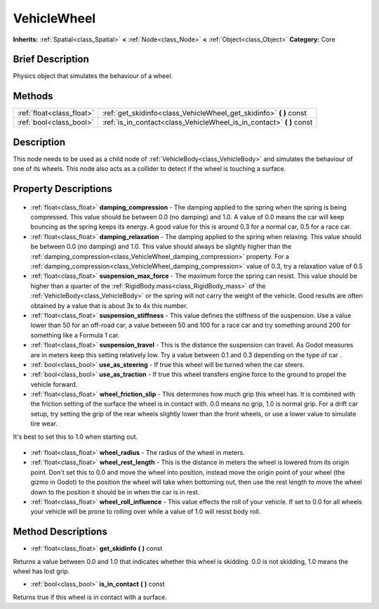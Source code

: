 .. Generated automatically by doc/tools/makerst.py in Godot's source tree.
.. DO NOT EDIT THIS FILE, but the VehicleWheel.xml source instead.
.. The source is found in doc/classes or modules/<name>/doc_classes.

.. _class_VehicleWheel:

VehicleWheel
============

**Inherits:** :ref:`Spatial<class_Spatial>` **<** :ref:`Node<class_Node>` **<** :ref:`Object<class_Object>`
**Category:** Core

Brief Description
-----------------

Physics object that simulates the behaviour of a wheel.

Methods
-------

+----------------------------+--------------------------------------------------------------------------+
| :ref:`float<class_float>`  | :ref:`get_skidinfo<class_VehicleWheel_get_skidinfo>` **(** **)** const   |
+----------------------------+--------------------------------------------------------------------------+
| :ref:`bool<class_bool>`    | :ref:`is_in_contact<class_VehicleWheel_is_in_contact>` **(** **)** const |
+----------------------------+--------------------------------------------------------------------------+

Description
-----------

This node needs to be used as a child node of :ref:`VehicleBody<class_VehicleBody>` and simulates the behaviour of one of its wheels. This node also acts as a collider to detect if the wheel is touching a surface.

Property Descriptions
---------------------

  .. _class_VehicleWheel_damping_compression:

- :ref:`float<class_float>` **damping_compression** - The damping applied to the spring when the spring is being compressed. This value should be between 0.0 (no damping) and 1.0. A value of 0.0 means the car will keep bouncing as the spring keeps its energy. A good value for this is around 0.3 for a normal car, 0.5 for a race car.

  .. _class_VehicleWheel_damping_relaxation:

- :ref:`float<class_float>` **damping_relaxation** - The damping applied to the spring when relaxing. This value should be between 0.0 (no damping) and 1.0. This value should always be slightly higher than the :ref:`damping_compression<class_VehicleWheel_damping_compression>` property. For a :ref:`damping_compression<class_VehicleWheel_damping_compression>` value of 0.3, try a relaxation value of 0.5

  .. _class_VehicleWheel_suspension_max_force:

- :ref:`float<class_float>` **suspension_max_force** - The maximum force the spring can resist. This value should be higher than a quarter of the :ref:`RigidBody.mass<class_RigidBody_mass>` of the :ref:`VehicleBody<class_VehicleBody>` or the spring will not carry the weight of the vehicle. Good results are often obtained by a value that is about 3x to 4x this number.

  .. _class_VehicleWheel_suspension_stiffness:

- :ref:`float<class_float>` **suspension_stiffness** - This value defines the stiffness of the suspension. Use a value lower than 50 for an off-road car, a value between 50 and 100 for a race car and try something around 200 for something like a Formula 1 car.

  .. _class_VehicleWheel_suspension_travel:

- :ref:`float<class_float>` **suspension_travel** - This is the distance the suspension can travel. As Godot measures are in meters keep this setting relatively low. Try a value between 0.1 and 0.3 depending on the type of car .

  .. _class_VehicleWheel_use_as_steering:

- :ref:`bool<class_bool>` **use_as_steering** - If true this wheel will be turned when the car steers.

  .. _class_VehicleWheel_use_as_traction:

- :ref:`bool<class_bool>` **use_as_traction** - If true this wheel transfers engine force to the ground to propel the vehicle forward.

  .. _class_VehicleWheel_wheel_friction_slip:

- :ref:`float<class_float>` **wheel_friction_slip** - This determines how much grip this wheel has. It is combined with the friction setting of the surface the wheel is in contact with. 0.0 means no grip, 1.0 is normal grip. For a drift car setup, try setting the grip of the rear wheels slightly lower than the front wheels, or use a lower value to simulate tire wear.

It's best to set this to 1.0 when starting out.

  .. _class_VehicleWheel_wheel_radius:

- :ref:`float<class_float>` **wheel_radius** - The radius of the wheel in meters.

  .. _class_VehicleWheel_wheel_rest_length:

- :ref:`float<class_float>` **wheel_rest_length** - This is the distance in meters the wheel is lowered from its origin point. Don't set this to 0.0 and move the wheel into position, instead move the origin point of your wheel (the gizmo in Godot) to the position the wheel will take when bottoming out, then use the rest length to move the wheel down to the position it should be in when the car is in rest.

  .. _class_VehicleWheel_wheel_roll_influence:

- :ref:`float<class_float>` **wheel_roll_influence** - This value effects the roll of your vehicle. If set to 0.0 for all wheels your vehicle will be prone to rolling over while a value of 1.0 will resist body roll.


Method Descriptions
-------------------

.. _class_VehicleWheel_get_skidinfo:

- :ref:`float<class_float>` **get_skidinfo** **(** **)** const

Returns a value between 0.0 and 1.0 that indicates whether this wheel is skidding. 0.0 is not skidding, 1.0 means the wheel has lost grip.

.. _class_VehicleWheel_is_in_contact:

- :ref:`bool<class_bool>` **is_in_contact** **(** **)** const

Returns true if this wheel is in contact with a surface.


